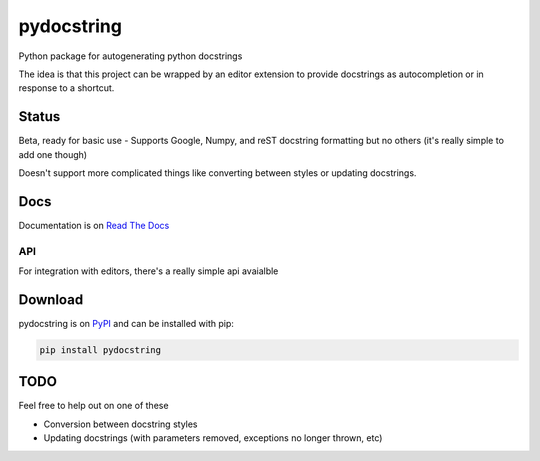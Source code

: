 ===========
pydocstring
===========


.. image:: https://travis-ci.org/robodair/pydocstring.svg?branch=master
    :target: https://travis-ci.org/robodair/pydocstring

.. image:: https://readthedocs.org/projects/pydocstring/badge/?version=latest
    :target: https://pydocstring.readthedocs.io/en/latest/?badge=latest

.. image:: https://img.shields.io/pypi/l/pydocstring.svg
    :target: https://pypi.org/project/pydocstring/

.. image:: https://img.shields.io/pypi/v/pydocstring.svg
    :target: https://pypi.org/project/pydocstring/

.. image:: https://img.shields.io/pypi/pyversions/pydocstring.svg
    :target: https://pypi.org/project/pydocstring/

.. image:: https://img.shields.io/pypi/status/pydocstring.svg
    :target: https://pypi.org/project/pydocstring/


Python package for autogenerating python docstrings


The idea is that this project can be wrapped by an editor extension to provide docstrings as autocompletion or in response to a shortcut.


Status
======

Beta, ready for basic use - Supports Google, Numpy, and reST docstring formatting but no others (it's really simple to add one though)

Doesn't support more complicated things like converting between styles or updating docstrings.

Docs
====

Documentation is on `Read The Docs <http://pydocstring.readthedocs.io/>`_

API
---

For integration with editors, there's a really simple api avaialble

Download
========

pydocstring is on `PyPI <https://pypi.org/project/pydocstring/>`_ and can be installed with pip:

.. code-block:: bash

    pip install pydocstring


TODO
====

Feel free to help out on one of these

- Conversion between docstring styles
- Updating docstrings (with parameters removed, exceptions no longer thrown, etc)

